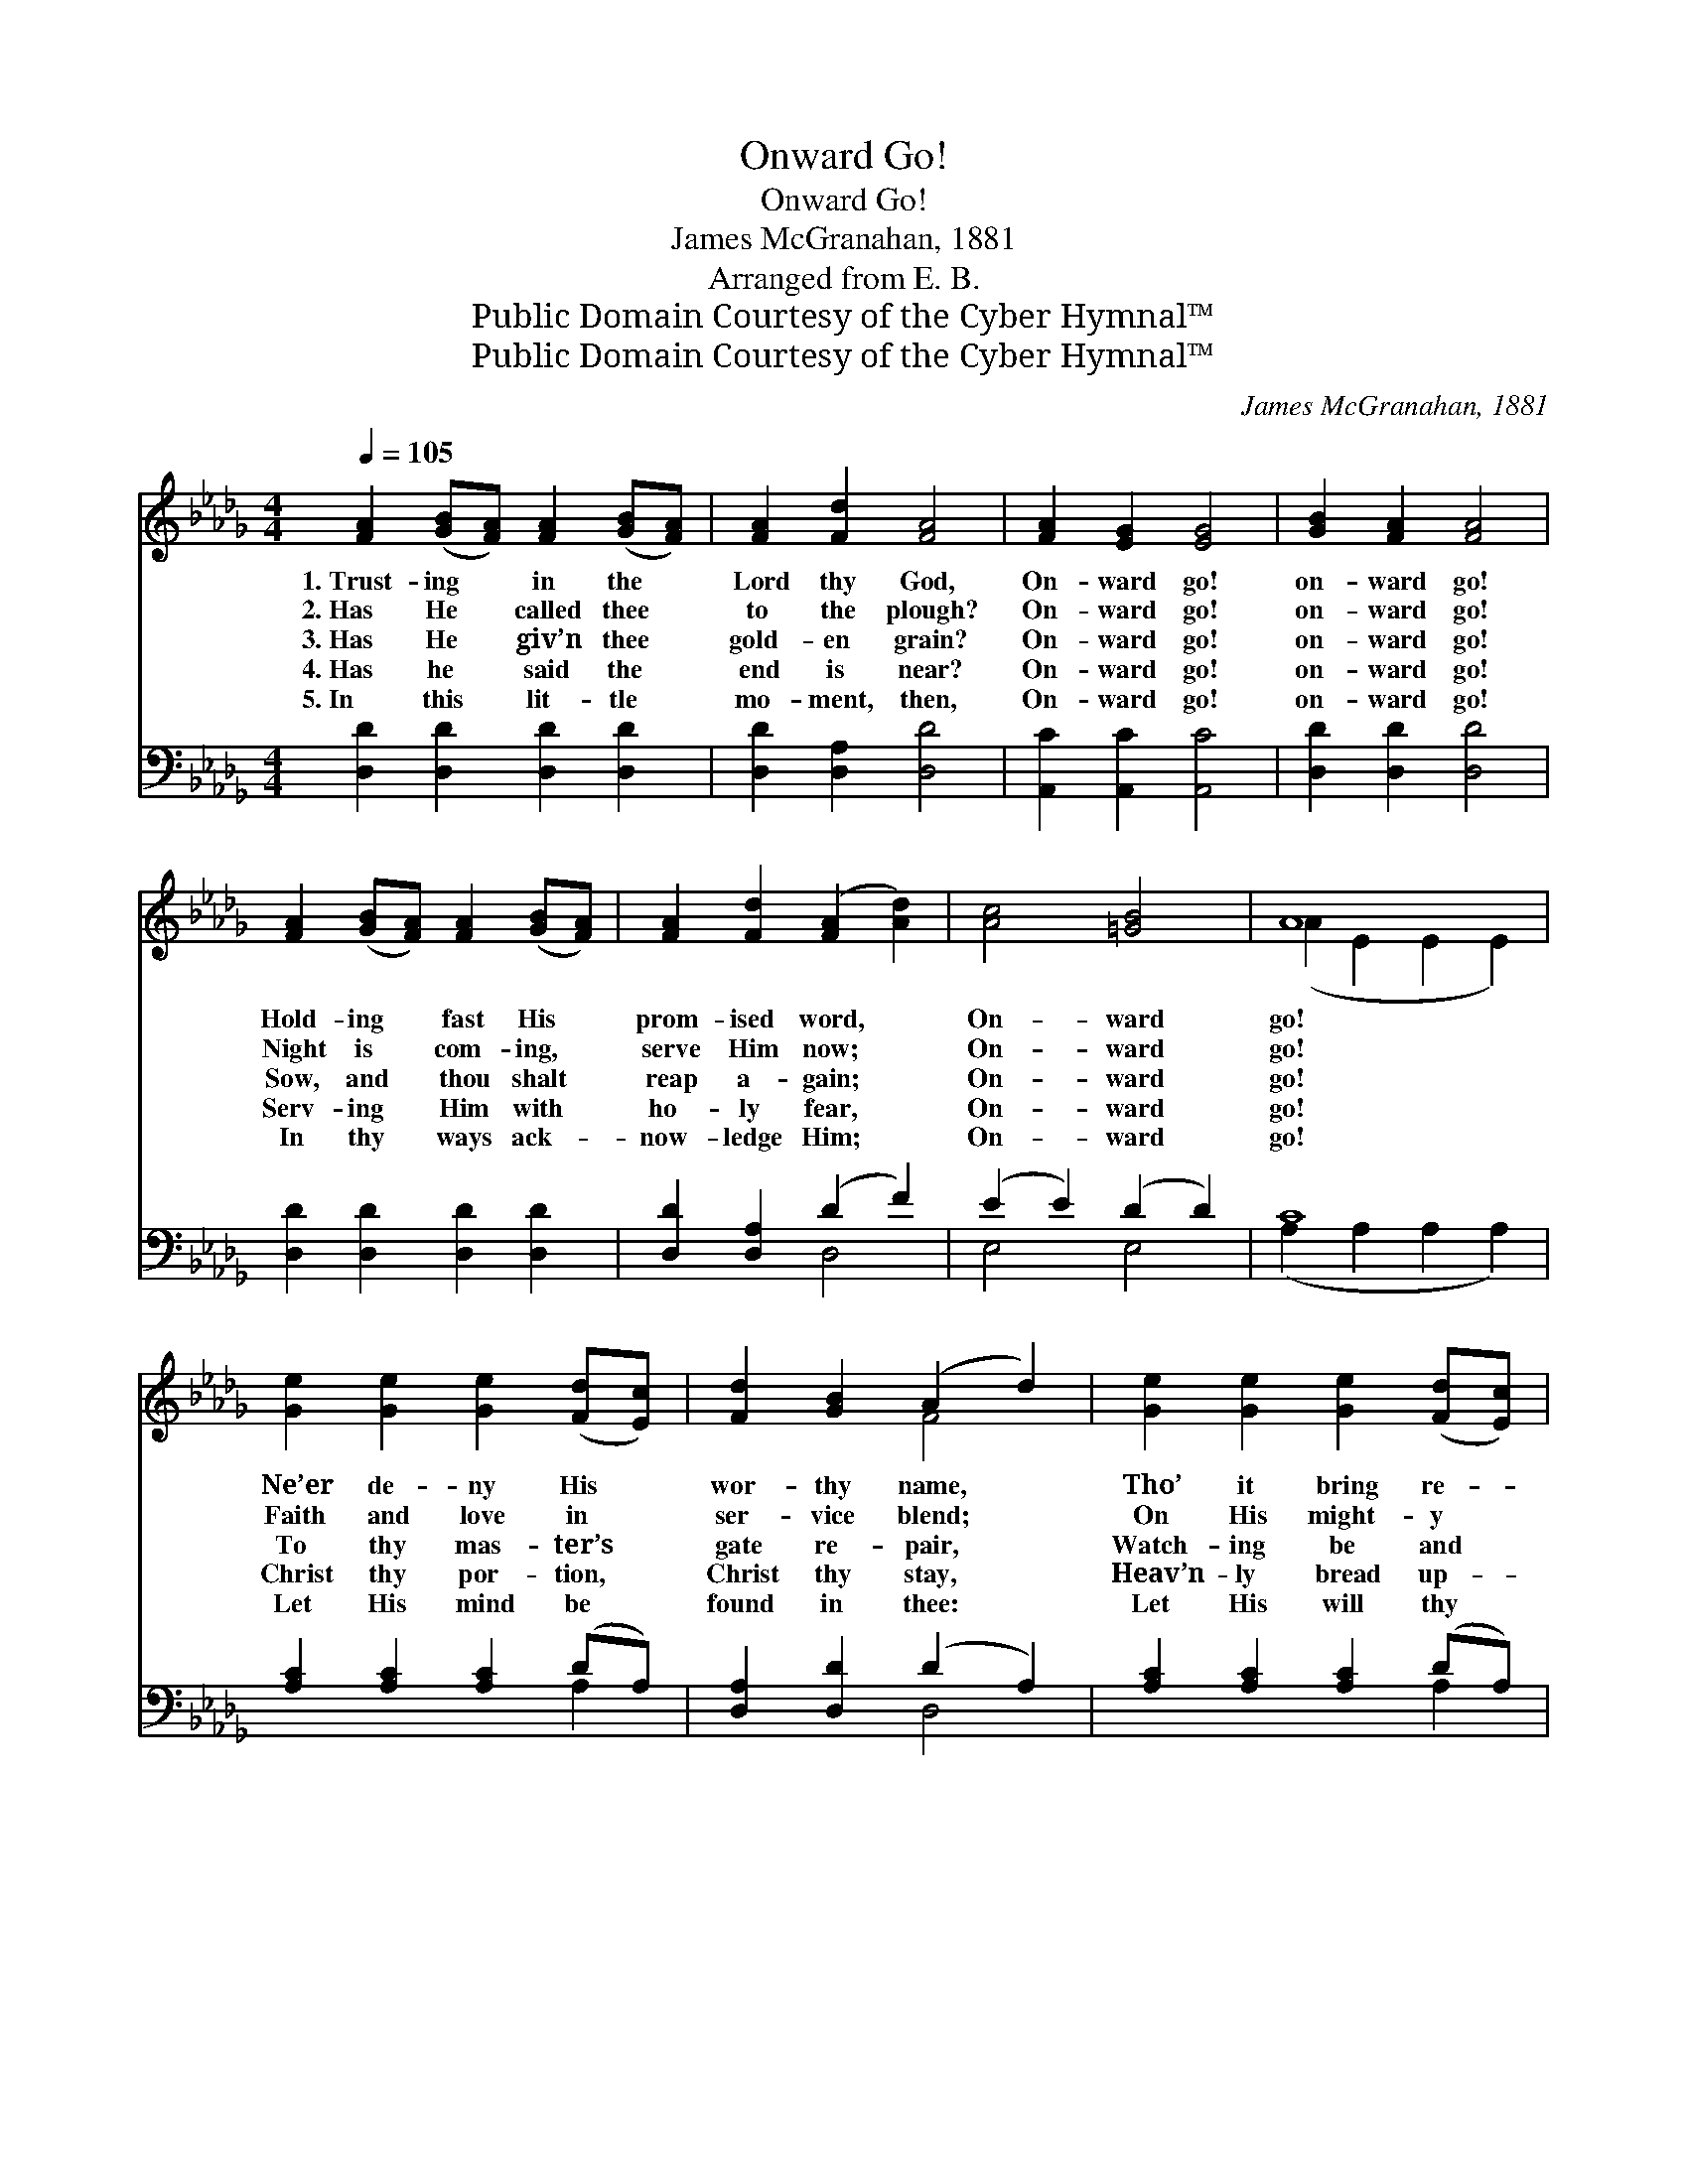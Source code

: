 X:1
T:Onward Go!
T:Onward Go!
T:James McGranahan, 1881
T:Arranged from E. B.
T:Public Domain Courtesy of the Cyber Hymnal™
T:Public Domain Courtesy of the Cyber Hymnal™
C:James McGranahan, 1881
Z:Public Domain
Z:Courtesy of the Cyber Hymnal™
%%score ( 1 2 ) ( 3 4 )
L:1/8
Q:1/4=105
M:4/4
K:Db
V:1 treble 
V:2 treble 
V:3 bass 
V:4 bass 
V:1
 [FA]2 ([GB][FA]) [FA]2 ([GB][FA]) | [FA]2 [Fd]2 [FA]4 | [FA]2 [EG]2 [EG]4 | [GB]2 [FA]2 [FA]4 | %4
w: 1.~Trust- ing * in the *|Lord thy God,|On- ward go!|on- ward go!|
w: 2.~Has He * called thee *|to the plough?|On- ward go!|on- ward go!|
w: 3.~Has He * giv’n thee *|gold- en grain?|On- ward go!|on- ward go!|
w: 4.~Has he * said the *|end is near?|On- ward go!|on- ward go!|
w: 5.~In this * lit- tle *|mo- ment, then,|On- ward go!|on- ward go!|
 [FA]2 ([GB][FA]) [FA]2 ([GB][FA]) | [FA]2 [Fd]2 ([FA]2 [Ad]2) | [Ac]4 [=GB]4 | A8 | %8
w: Hold- ing * fast His *|prom- ised word, *|On- ward|go!|
w: Night is * com- ing, *|serve Him now; *|On- ward|go!|
w: Sow, and * thou shalt *|reap a- gain; *|On- ward|go!|
w: Serv- ing * Him with *|ho- ly fear, *|On- ward|go!|
w: In thy * ways ack- *|now- ledge Him; *|On- ward|go!|
 [Ge]2 [Ge]2 [Ge]2 ([Fd][Ec]) | [Fd]2 [GB]2 (A2 d2) | [Ge]2 [Ge]2 [Ge]2 ([Fd][Ec]) | %11
w: Ne’er de- ny His *|wor- thy name, *|Tho’ it bring re- *|
w: Faith and love in *|ser- vice blend; *|On His might- y *|
w: To thy mas- ter’s *|gate re- pair, *|Watch- ing be and *|
w: Christ thy por- tion, *|Christ thy stay, *|Heav’n- ly bread up- *|
w: Let His mind be *|found in thee: *|Let His will thy *|
 [Fd]2 [GB]2 [FA]4 | [FA]2 ([GB][FA]) [FA]2 ([GB][FA]) | [FA]2 [Ad]2 (d2 B2) | [FA]4 [Gc]4 | d8 |] %16
w: proach and shame;|Spread- ing * still His *|won- drous fame, *|On- ward|go!|
w: arm de- pend;|Stand- ing * fast un- *|til the end, *|On- ward|go!|
w: wait- ing there;|He will * hear and *|an- swer prayer; *|On- ward|go!|
w: on the way,|Lead- ing * on to *|glor- ious day; *|On- ward|go!|
w: plea- sure be;|Thus in * life and *|li- ber- ty, *|On- ward|go!|
V:2
 x8 | x8 | x8 | x8 | x8 | x8 | x8 | (A2 E2 E2 E2) | x8 | x4 F4 | x8 | x8 | x8 | x4 G4 | x8 | %15
 (F2 G2 F4) |] %16
V:3
 [D,D]2 [D,D]2 [D,D]2 [D,D]2 | [D,D]2 [D,A,]2 [D,D]4 | [A,,C]2 [A,,C]2 [A,,C]4 | %3
 [D,D]2 [D,D]2 [D,D]4 | [D,D]2 [D,D]2 [D,D]2 [D,D]2 | [D,D]2 [D,A,]2 (D2 F2) | (E2 E2) (D2 D2) | %7
 C8 | [A,C]2 [A,C]2 [A,C]2 (DA,) | [D,A,]2 [D,D]2 (D2 A,2) | [A,C]2 [A,C]2 [A,C]2 (DA,) | %11
 [D,A,]2 [D,D]2 [D,D]4 | [D,D]2 [D,D]2 [D,D]2 [D,D]2 | [D,A,]2 [D,_C]2 (B,2 D2) | %14
 [A,D]2 [A,D]2 [A,,E]2 [A,,A,]2 | (A,2 B,2 A,4) |] %16
V:4
 x8 | x8 | x8 | x8 | x8 | x4 D,4 | E,4 E,4 | (A,2 A,2 A,2 A,2) | x6 A,2 | x4 D,4 | x6 A,2 | x8 | %12
 x8 | x4 G,4 | x8 | D,8 |] %16

